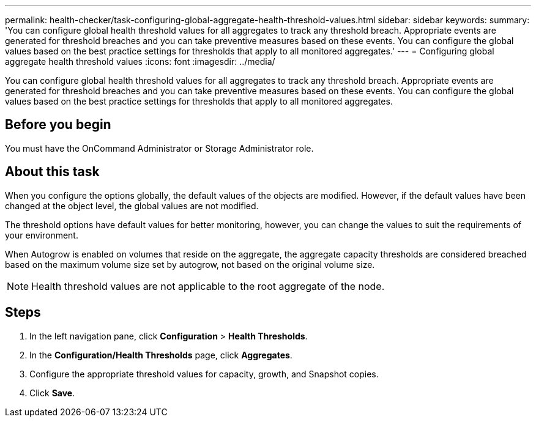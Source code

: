 ---
permalink: health-checker/task-configuring-global-aggregate-health-threshold-values.html
sidebar: sidebar
keywords: 
summary: 'You can configure global health threshold values for all aggregates to track any threshold breach. Appropriate events are generated for threshold breaches and you can take preventive measures based on these events. You can configure the global values based on the best practice settings for thresholds that apply to all monitored aggregates.'
---
= Configuring global aggregate health threshold values
:icons: font
:imagesdir: ../media/

[.lead]
You can configure global health threshold values for all aggregates to track any threshold breach. Appropriate events are generated for threshold breaches and you can take preventive measures based on these events. You can configure the global values based on the best practice settings for thresholds that apply to all monitored aggregates.

== Before you begin

You must have the OnCommand Administrator or Storage Administrator role.

== About this task

When you configure the options globally, the default values of the objects are modified. However, if the default values have been changed at the object level, the global values are not modified.

The threshold options have default values for better monitoring, however, you can change the values to suit the requirements of your environment.

When Autogrow is enabled on volumes that reside on the aggregate, the aggregate capacity thresholds are considered breached based on the maximum volume size set by autogrow, not based on the original volume size.

[NOTE]
====
Health threshold values are not applicable to the root aggregate of the node.
====

== Steps

. In the left navigation pane, click *Configuration* > *Health Thresholds*.
. In the *Configuration/Health Thresholds* page, click *Aggregates*.
. Configure the appropriate threshold values for capacity, growth, and Snapshot copies.
. Click *Save*.

